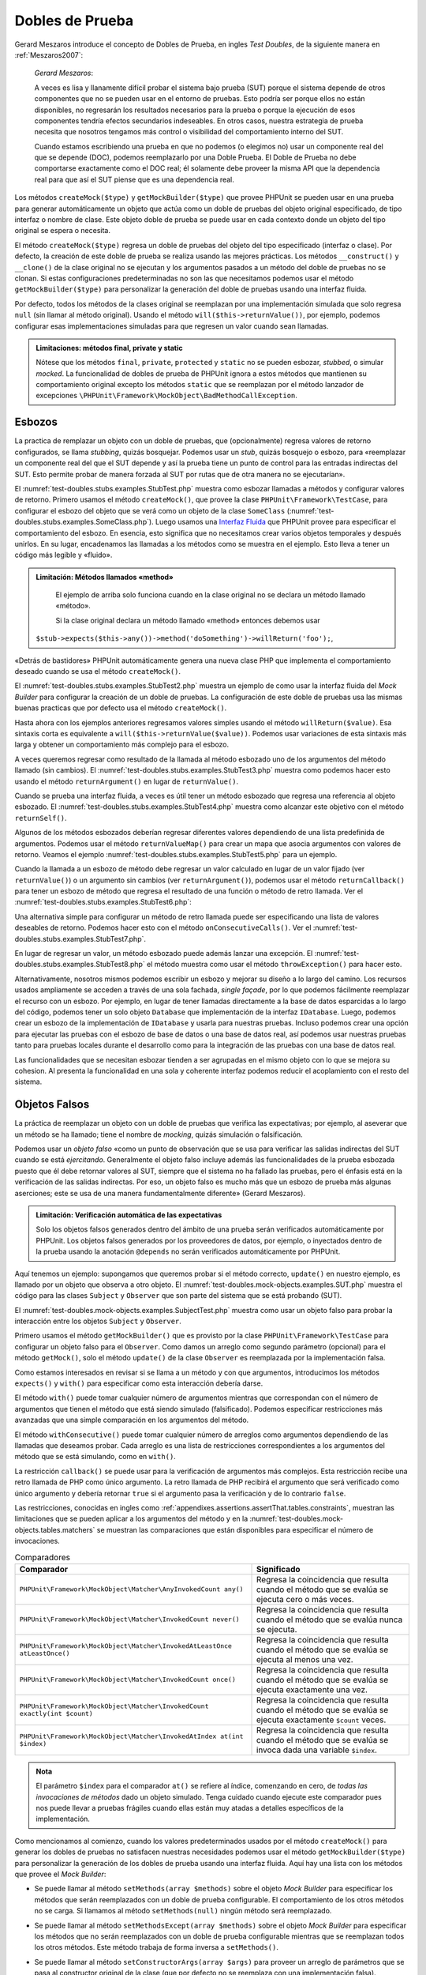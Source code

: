 

.. _test-doubles:

================
Dobles de Prueba
================

Gerard Meszaros introduce el concepto de Dobles de Prueba, en ingles *Test Doubles*,
de la siguiente manera en :ref:`Meszaros2007`:

    *Gerard Meszaros*:

    A veces es lisa y llanamente difícil probar el sistema bajo prueba (SUT)
    porque el sistema depende de otros componentes que no se pueden usar en el
    entorno de pruebas. Esto podría ser porque ellos no están disponibles,
    no regresarán los resultados necesarios para la prueba o porque la ejecución
    de esos componentes tendría efectos secundarios indeseables. En otros casos,
    nuestra estrategia de prueba necesita que nosotros tengamos más control
    o visibilidad del comportamiento interno del SUT.

    Cuando estamos escribiendo una prueba en que no podemos (o elegimos no) usar
    un componente real del que se depende (DOC), podemos reemplazarlo por una
    Doble Prueba.
    El Doble de Prueba no debe comportarse exactamente como el DOC real; él
    solamente debe proveer la misma API que la dependencia real para que así
    el SUT piense que es una dependencia real.

Los métodos ``createMock($type)`` y ``getMockBuilder($type)`` que provee PHPUnit
se pueden usar en una prueba para generar automáticamente un objeto que actúa
como un doble de pruebas del objeto original especificado, de tipo interfaz o
nombre de clase. Este objeto doble de prueba se puede usar en cada contexto donde
un objeto del tipo original se espera o necesita.

El método ``createMock($type)`` regresa un doble de pruebas del objeto del
tipo especificado (interfaz o clase). Por defecto, la creación de este doble de
prueba se realiza usando las mejores prácticas. Los métodos ``__construct()``
y ``__clone()`` de la clase original no se ejecutan y los argumentos pasados
a un método del doble de pruebas no se clonan. Si estas configuraciones
predeterminadas no son las que necesitamos podemos usar el método
``getMockBuilder($type)`` para personalizar la generación del doble de
pruebas usando una interfaz fluida.

Por defecto, todos los métodos de la clases original se reemplazan por una
implementación simulada que solo regresa ``null`` (sin llamar al método original).
Usando el método ``will($this->returnValue())``, por ejemplo, podemos configurar
esas implementaciones simuladas para que regresen un valor cuando sean llamadas.

.. admonition:: Limitaciones: métodos final, private y static

   Nótese que los métodos ``final``, ``private``, ``protected`` y ``static``
   no se pueden esbozar, *stubbed*, o simular *mocked*.
   La funcionalidad de dobles de prueba de PHPUnit ignora a estos métodos
   que mantienen su comportamiento original excepto los métodos ``static``
   que se reemplazan por el método lanzador de excepciones
   ``\PHPUnit\Framework\MockObject\BadMethodCallException``.

.. _test-doubles.stubs:

Esbozos
#######

La practica de remplazar un objeto con un doble de pruebas, que (opcionalmente)
regresa valores de retorno configurados, se llama *stubbing*, quizás bosquejar.
Podemos usar un *stub*, quizás bosquejo o esbozo, para «reemplazar un componente
real del que el SUT depende y así la prueba tiene un punto de control para las
entradas indirectas del SUT. Esto permite probar de manera forzada al SUT por
rutas que de otra manera no se ejecutarían».

El :numref:`test-doubles.stubs.examples.StubTest.php` muestra como esbozar
llamadas a métodos y configurar valores de retorno. Primero usamos el
método ``createMock()``, que provee la clase ``PHPUnit\Framework\TestCase``,
para configurar el esbozo del objeto que se verá como un objeto de la clase
``SomeClass`` (:numref:`test-doubles.stubs.examples.SomeClass.php`). Luego
usamos una `Interfaz Fluida <http://martinfowler.com/bliki/FluentInterface.html>`_
que PHPUnit provee para especificar el comportamiento del esbozo. En esencia,
esto significa que no necesitamos crear varios objetos temporales y después
unirlos. En su lugar, encadenamos las llamadas a los métodos como se muestra
en el ejemplo. Esto lleva a tener un código más legible y «fluido».

.. code-block:: php
    :caption: La clase que queremos esbozar
    :name: test-doubles.stubs.examples.SomeClass.php

    <?php
    use PHPUnit\Framework\TestCase;

    class SomeClass
    {
        public function doSomething()
        {
            // Do something.
        }
    }
    ?>

.. code-block:: php
    :caption: Esbozo de una llamada a un método que regresa un valor asignado
    :name: test-doubles.stubs.examples.StubTest.php

    <?php
    use PHPUnit\Framework\TestCase;

    class StubTest extends TestCase
    {
        public function testStub()
        {
            // Create a stub for the SomeClass class.
            $stub = $this->createMock(SomeClass::class);

            // Configure the stub.
            $stub->method('doSomething')
                 ->willReturn('foo');

            // Calling $stub->doSomething() will now return
            // 'foo'.
            $this->assertSame('foo', $stub->doSomething());
        }
    }
    ?>

.. admonition:: Limitación: Métodos llamados «method»

   El ejemplo de arriba solo funciona cuando en la clase original no se
   declara un método llamado «método».

   Si la clase original declara un método llamado «method» entonces debemos usar
  ``$stub->expects($this->any())->method('doSomething')->willReturn('foo');``,

«Detrás de bastidores» PHPUnit automáticamente genera una nueva clase PHP que
implementa el comportamiento deseado cuando se usa el método ``createMock()``.

El :numref:`test-doubles.stubs.examples.StubTest2.php` muestra un ejemplo
de como usar la interfaz fluida del *Mock Builder* para configurar la creación
de un doble de pruebas. La configuración de este doble de pruebas usa las
mismas buenas practicas que por defecto usa el método ``createMock()``.

.. code-block:: php
    :caption: La *Mock Builder API* se puede usar para configurar la generación del doble de pruebas de clase
    :name: test-doubles.stubs.examples.StubTest2.php

    <?php
    use PHPUnit\Framework\TestCase;

    class StubTest extends TestCase
    {
        public function testStub()
        {
            // Create a stub for the SomeClass class.
            $stub = $this->getMockBuilder(SomeClass::class)
                         ->disableOriginalConstructor()
                         ->disableOriginalClone()
                         ->disableArgumentCloning()
                         ->disallowMockingUnknownTypes()
                         ->getMock();

            // Configure the stub.
            $stub->method('doSomething')
                 ->willReturn('foo');

            // Calling $stub->doSomething() will now return
            // 'foo'.
            $this->assertSame('foo', $stub->doSomething());
        }
    }
    ?>

Hasta ahora con los ejemplos anteriores regresamos valores simples usando el
método ``willReturn($value)``. Esa sintaxis corta es equivalente a
``will($this->returnValue($value))``. Podemos usar variaciones de esta sintaxis
más larga y obtener un comportamiento más complejo para el esbozo.

A veces queremos regresar como resultado de la llamada al método esbozado uno
de los argumentos del método llamado (sin cambios).
El :numref:`test-doubles.stubs.examples.StubTest3.php` muestra como podemos
hacer esto usando el método ``returnArgument()`` en lugar de ``returnValue()``.

.. code-block:: php
    :caption: Llamada a un método esbozado que regresa uno de sus argumentos
    :name: test-doubles.stubs.examples.StubTest3.php

    <?php
    use PHPUnit\Framework\TestCase;

    class StubTest extends TestCase
    {
        public function testReturnArgumentStub()
        {
            // Create a stub for the SomeClass class.
            $stub = $this->createMock(SomeClass::class);

            // Configure the stub.
            $stub->method('doSomething')
                 ->will($this->returnArgument(0));

            // $stub->doSomething('foo') returns 'foo'
            $this->assertSame('foo', $stub->doSomething('foo'));

            // $stub->doSomething('bar') returns 'bar'
            $this->assertSame('bar', $stub->doSomething('bar'));
        }
    }
    ?>

Cuando se prueba una interfaz fluida, a veces es útil tener un método esbozado
que regresa una referencia al objeto esbozado. El
:numref:`test-doubles.stubs.examples.StubTest4.php` muestra como alcanzar este
objetivo con el método ``returnSelf()``.

.. code-block:: php
    :caption: Esbozar la llamada a un método que regresa un referencia al objeto esbozado
    :name: test-doubles.stubs.examples.StubTest4.php

    <?php
    use PHPUnit\Framework\TestCase;

    class StubTest extends TestCase
    {
        public function testReturnSelf()
        {
            // Create a stub for the SomeClass class.
            $stub = $this->createMock(SomeClass::class);

            // Configure the stub.
            $stub->method('doSomething')
                 ->will($this->returnSelf());

            // $stub->doSomething() returns $stub
            $this->assertSame($stub, $stub->doSomething());
        }
    }
    ?>

Algunos de los métodos esbozados deberían regresar diferentes valores
dependiendo de una lista predefinida de argumentos. Podemos usar el método
``returnValueMap()`` para crear un mapa que asocia argumentos con valores
de retorno. Veamos el ejemplo :numref:`test-doubles.stubs.examples.StubTest5.php`
para un ejemplo.

.. code-block:: php
    :caption: Esbozar la llamada a un método para regresar un valor desde un mapa
    :name: test-doubles.stubs.examples.StubTest5.php

    <?php
    use PHPUnit\Framework\TestCase;

    class StubTest extends TestCase
    {
        public function testReturnValueMapStub()
        {
            // Create a stub for the SomeClass class.
            $stub = $this->createMock(SomeClass::class);

            // Create a map of arguments to return values.
            $map = [
                ['a', 'b', 'c', 'd'],
                ['e', 'f', 'g', 'h']
            ];

            // Configure the stub.
            $stub->method('doSomething')
                 ->will($this->returnValueMap($map));

            // $stub->doSomething() returns different values depending on
            // the provided arguments.
            $this->assertSame('d', $stub->doSomething('a', 'b', 'c'));
            $this->assertSame('h', $stub->doSomething('e', 'f', 'g'));
        }
    }
    ?>

Cuando la llamada a un esbozo de método debe regresar un valor calculado en lugar
de un valor fijado (ver ``returnValue()``) o un argumento sin cambios
(ver ``returnArgument()``), podemos usar el método ``returnCallback()``
para tener un esbozo de método que regresa el resultado de una función o método
de retro llamada. Ver el :numref:`test-doubles.stubs.examples.StubTest6.php`:

.. code-block:: php
    :caption: Esbozar la llamada a un método que regresar un valor desde una retro llamada
    :name: test-doubles.stubs.examples.StubTest6.php

    <?php
    use PHPUnit\Framework\TestCase;

    class StubTest extends TestCase
    {
        public function testReturnCallbackStub()
        {
            // Create a stub for the SomeClass class.
            $stub = $this->createMock(SomeClass::class);

            // Configure the stub.
            $stub->method('doSomething')
                 ->will($this->returnCallback('str_rot13'));

            // $stub->doSomething($argument) returns str_rot13($argument)
            $this->assertSame('fbzrguvat', $stub->doSomething('something'));
        }
    }
    ?>

Una alternativa simple para configurar un método de retro llamada puede ser
especificando una lista de valores deseables de retorno. Podemos hacer esto
con el método ``onConsecutiveCalls()``.
Ver el :numref:`test-doubles.stubs.examples.StubTest7.php`.

.. code-block:: php
    :caption: Esbozar la llamada a un método que regresar una lista de valores en el orden especificado
    :name: test-doubles.stubs.examples.StubTest7.php

    <?php
    use PHPUnit\Framework\TestCase;

    class StubTest extends TestCase
    {
        public function testOnConsecutiveCallsStub()
        {
            // Create a stub for the SomeClass class.
            $stub = $this->createMock(SomeClass::class);

            // Configure the stub.
            $stub->method('doSomething')
                 ->will($this->onConsecutiveCalls(2, 3, 5, 7));

            // $stub->doSomething() returns a different value each time
            $this->assertSame(2, $stub->doSomething());
            $this->assertSame(3, $stub->doSomething());
            $this->assertSame(5, $stub->doSomething());
        }
    }
    ?>

En lugar de regresar un valor, un método esbozado puede además lanzar una
excepción. El :numref:`test-doubles.stubs.examples.StubTest8.php` el método
muestra como usar el método ``throwException()`` para hacer esto.

.. code-block:: php
    :caption: Esbozar la llama a un método para lanzar un excepción
    :name: test-doubles.stubs.examples.StubTest8.php

    <?php
    use PHPUnit\Framework\TestCase;

    class StubTest extends TestCase
    {
        public function testThrowExceptionStub()
        {
            // Create a stub for the SomeClass class.
            $stub = $this->createMock(SomeClass::class);

            // Configure the stub.
            $stub->method('doSomething')
                 ->will($this->throwException(new Exception));

            // $stub->doSomething() throws Exception
            $stub->doSomething();
        }
    }
    ?>

Alternativamente, nosotros mismos podemos escribir un esbozo y mejorar su
diseño a lo largo del camino. Los recursos usados ampliamente se acceden a través
de una sola fachada, *single façade*, por lo que podemos fácilmente reemplazar
el recurso con un esbozo.
Por ejemplo, en lugar de tener llamadas directamente a la base de datos
esparcidas a lo largo del código, podemos tener un solo objeto ``Database``
que implementación de la interfaz ``IDatabase``. Luego, podemos crear un esbozo
de la implementación de ``IDatabase`` y usarla para nuestras pruebas.
Incluso podemos crear una opción para ejecutar las pruebas con el esbozo de
base de datos o una base de datos real, así podemos usar nuestras pruebas
tanto para pruebas locales durante el desarrollo como para la integración de
las pruebas con una base de datos real.

Las funcionalidades que se necesitan esbozar tienden a ser agrupadas en el
mismo objeto con lo que se mejora su cohesion. Al presenta la funcionalidad
en una sola y coherente interfaz podemos reducir el acoplamiento con el resto
del sistema.

.. _test-doubles.mock-objects:

Objetos Falsos
##############

La práctica de reemplazar un objeto con un doble de pruebas que verifica las
expectativas; por ejemplo, al aseverar que un método se ha llamado; tiene el
nombre de *mocking*, quizás simulación o falsificación.

Podemos usar un *objeto falso* «como un punto de observación que se usa para
verificar las salidas indirectas del SUT cuando se está *ejercitando*.
Generalmente el objeto falso incluye además las funcionalidades de la prueba
esbozada puesto que él debe retornar valores al SUT, siempre que
el sistema no ha fallado las pruebas, pero el énfasis está en la verificación
de las salidas indirectas. Por eso, un objeto falso es mucho más que un esbozo
de prueba más algunas aserciones; este se usa de una manera fundamentalmente
diferente» (Gerard Meszaros).

.. admonition:: Limitación: Verificación automática de las expectativas

   Solo los objetos falsos generados dentro del ámbito de una prueba serán
   verificados automáticamente por PHPUnit. Los objetos falsos generados por
   los proveedores de datos, por ejemplo, o inyectados dentro de la prueba
   usando la anotación ``@depends`` no serán verificados automáticamente por
   PHPUnit.

Aquí tenemos un ejemplo: supongamos que queremos probar si el método correcto,
``update()`` en nuestro ejemplo, es llamado por un objeto que observa a otro
objeto. El :numref:`test-doubles.mock-objects.examples.SUT.php` muestra el
código para las clases ``Subject`` y ``Observer`` que son parte del sistema
que se está probando (SUT).

.. code-block:: php
    :caption: Las clases *Subject* y *Observer* que son parte del sistema sometido a prueba (SUT)
    :name: test-doubles.mock-objects.examples.SUT.php

    <?php
    use PHPUnit\Framework\TestCase;

    class Subject
    {
        protected $observers = [];
        protected $name;

        public function __construct($name)
        {
            $this->name = $name;
        }

        public function getName()
        {
            return $this->name;
        }

        public function attach(Observer $observer)
        {
            $this->observers[] = $observer;
        }

        public function doSomething()
        {
            // Do something.
            // ...

            // Notify observers that we did something.
            $this->notify('something');
        }

        public function doSomethingBad()
        {
            foreach ($this->observers as $observer) {
                $observer->reportError(42, 'Something bad happened', $this);
            }
        }

        protected function notify($argument)
        {
            foreach ($this->observers as $observer) {
                $observer->update($argument);
            }
        }

        // Other methods.
    }

    class Observer
    {
        public function update($argument)
        {
            // Do something.
        }

        public function reportError($errorCode, $errorMessage, Subject $subject)
        {
            // Do something
        }

        // Other methods.
    }
    ?>

El :numref:`test-doubles.mock-objects.examples.SubjectTest.php` muestra como
usar un objeto falso para probar la interacción entre los objetos ``Subject``
y ``Observer``.

Primero usamos el método ``getMockBuilder()`` que es provisto por la clase
``PHPUnit\Framework\TestCase`` para configurar un objeto falso para el
``Observer``. Como damos un arreglo como segundo parámetro (opcional) para
el método ``getMock()``, solo el método ``update()`` de la clase ``Observer``
es reemplazada por la implementación falsa.

Como estamos interesados en revisar si se llama a un método y con que
argumentos, introducimos los métodos ``expects()`` y ``with()`` para especificar
como esta interacción debería darse.

.. code-block:: php
    :caption: Probar si un método es llamado y con que argumentos
    :name: test-doubles.mock-objects.examples.SubjectTest.php

    <?php
    use PHPUnit\Framework\TestCase;

    class SubjectTest extends TestCase
    {
        public function testObserversAreUpdated()
        {
            // Create a mock for the Observer class,
            // only mock the update() method.
            $observer = $this->getMockBuilder(Observer::class)
                             ->setMethods(['update'])
                             ->getMock();

            // Set up the expectation for the update() method
            // to be called only once and with the string 'something'
            // as its parameter.
            $observer->expects($this->once())
                     ->method('update')
                     ->with($this->equalTo('something'));

            // Create a Subject object and attach the mocked
            // Observer object to it.
            $subject = new Subject('My subject');
            $subject->attach($observer);

            // Call the doSomething() method on the $subject object
            // which we expect to call the mocked Observer object's
            // update() method with the string 'something'.
            $subject->doSomething();
        }
    }
    ?>

El método ``with()`` puede tomar cualquier número de argumentos mientras que
correspondan con el número de argumentos que tienen el método que está siendo
simulado (falsificado). Podemos especificar restricciones más avanzadas que una
simple comparación en los argumentos del método.

.. code-block:: php
    :caption: Probar que un método regresa con un número de argumentos restringidos de diferentes maneras
    :name: test-doubles.mock-objects.examples.SubjectTest2.php

    <?php
    use PHPUnit\Framework\TestCase;

    class SubjectTest extends TestCase
    {
        public function testErrorReported()
        {
            // Create a mock for the Observer class, mocking the
            // reportError() method
            $observer = $this->getMockBuilder(Observer::class)
                             ->setMethods(['reportError'])
                             ->getMock();

            $observer->expects($this->once())
                     ->method('reportError')
                     ->with(
                           $this->greaterThan(0),
                           $this->stringContains('Something'),
                           $this->anything()
                       );

            $subject = new Subject('My subject');
            $subject->attach($observer);

            // The doSomethingBad() method should report an error to the observer
            // via the reportError() method
            $subject->doSomethingBad();
        }
    }
    ?>

El método ``withConsecutive()`` puede tomar cualquier número de arreglos como
argumentos dependiendo de las llamadas que deseamos probar. Cada arreglo
es una lista de restricciones correspondientes a los argumentos del método
que se está simulando, como en ``with()``.

.. code-block:: php
    :caption: Prueba que un método fue llamado dos veces con argumentos específicos.
    :name: test-doubles.mock-objects.examples.with-consecutive.php

    <?php
    use PHPUnit\Framework\TestCase;

    class FooTest extends TestCase
    {
        public function testFunctionCalledTwoTimesWithSpecificArguments()
        {
            $mock = $this->getMockBuilder(stdClass::class)
                         ->setMethods(['set'])
                         ->getMock();

            $mock->expects($this->exactly(2))
                 ->method('set')
                 ->withConsecutive(
                     [$this->equalTo('foo'), $this->greaterThan(0)],
                     [$this->equalTo('bar'), $this->greaterThan(0)]
                 );

            $mock->set('foo', 21);
            $mock->set('bar', 48);
        }
    }
    ?>

La restricción ``callback()`` se puede usar para la verificación de argumentos
más complejos. Esta restricción recibe una retro llamada de PHP como único
argumento. La retro llamada de PHP recibirá el argumento que será verificado
como único argumento y debería retornar ``true`` si el argumento pasa la
verificación y de lo contrario ``false``.

.. code-block:: php
    :caption: Verificación de argumentos más complejos
    :name: test-doubles.mock-objects.examples.SubjectTest3.php

    <?php
    use PHPUnit\Framework\TestCase;

    class SubjectTest extends TestCase
    {
        public function testErrorReported()
        {
            // Create a mock for the Observer class, mocking the
            // reportError() method
            $observer = $this->getMockBuilder(Observer::class)
                             ->setMethods(['reportError'])
                             ->getMock();

            $observer->expects($this->once())
                     ->method('reportError')
                     ->with($this->greaterThan(0),
                            $this->stringContains('Something'),
                            $this->callback(function($subject){
                              return is_callable([$subject, 'getName']) &&
                                     $subject->getName() == 'My subject';
                            }));

            $subject = new Subject('My subject');
            $subject->attach($observer);

            // The doSomethingBad() method should report an error to the observer
            // via the reportError() method
            $subject->doSomethingBad();
        }
    }
    ?>

.. code-block:: php
    :caption: Prueba que el método fue llamado una vez y con un objeto idéntico al que fue llamado
    :name: test-doubles.mock-objects.examples.clone-object-parameters-usecase.php

    <?php
    use PHPUnit\Framework\TestCase;

    class FooTest extends TestCase
    {
        public function testIdenticalObjectPassed()
        {
            $expectedObject = new stdClass;

            $mock = $this->getMockBuilder(stdClass::class)
                         ->setMethods(['foo'])
                         ->getMock();

            $mock->expects($this->once())
                 ->method('foo')
                 ->with($this->identicalTo($expectedObject));

            $mock->foo($expectedObject);
        }
    }
    ?>

.. code-block:: php
    :caption: Crear un objeto falso con la clonación de parámetros habilitada
    :name: test-doubles.mock-objects.examples.enable-clone-object-parameters.php

    <?php
    use PHPUnit\Framework\TestCase;

    class FooTest extends TestCase
    {
        public function testIdenticalObjectPassed()
        {
            $cloneArguments = true;

            $mock = $this->getMockBuilder(stdClass::class)
                         ->enableArgumentCloning()
                         ->getMock();

            // now your mock clones parameters so the identicalTo constraint
            // will fail.
        }
    }
    ?>

Las restricciones, conocidas en ingles como
:ref:`appendixes.assertions.assertThat.tables.constraints`, muestran las
limitaciones que se pueden aplicar a los argumentos del método y en la
:numref:`test-doubles.mock-objects.tables.matchers` se muestran las comparaciones
que están disponibles para especificar el número de invocaciones.

.. rst-class:: table
.. list-table:: Comparadores
    :name: test-doubles.mock-objects.tables.matchers
    :header-rows: 1

    * - Comparador
      - Significado
    * - ``PHPUnit\Framework\MockObject\Matcher\AnyInvokedCount any()``
      - Regresa la coincidencia que resulta cuando el método que se evalúa se
        ejecuta cero o más veces.
    * - ``PHPUnit\Framework\MockObject\Matcher\InvokedCount never()``
      - Regresa la coincidencia que resulta cuando el método que se evalúa
        nunca se ejecuta.
    * - ``PHPUnit\Framework\MockObject\Matcher\InvokedAtLeastOnce atLeastOnce()``
      - Regresa la coincidencia que resulta cuando el método que se evalúa se
        ejecuta al menos una vez.
    * - ``PHPUnit\Framework\MockObject\Matcher\InvokedCount once()``
      - Regresa la coincidencia que resulta cuando el método que se evalúa se
        ejecuta exactamente una vez.
    * - ``PHPUnit\Framework\MockObject\Matcher\InvokedCount exactly(int $count)``
      - Regresa la coincidencia que resulta cuando el método que se evalúa se
        ejecuta exactamente ``$count`` veces.
    * - ``PHPUnit\Framework\MockObject\Matcher\InvokedAtIndex at(int $index)``
      - Regresa la coincidencia que resulta cuando el método que se evalúa se
        invoca dada una variable ``$index``.

.. admonition:: Nota

   El parámetro ``$index`` para el comparador ``at()`` se refiere al índice,
   comenzando en cero, de *todas las invocaciones de métodos* dado un objeto
   simulado. Tenga cuidado cuando ejecute este comparador pues nos puede
   llevar a pruebas frágiles cuando ellas están muy atadas a detalles específicos
   de la implementación.

Como mencionamos al comienzo, cuando los valores predeterminados usados por el
método ``createMock()`` para generar los dobles de pruebas no satisfacen
nuestras necesidades podemos usar el método ``getMockBuilder($type)``
para personalizar la generación de los dobles de prueba usando
una interfaz fluida. Aquí hay una lista con los métodos que provee el
*Mock Builder*:

-

  Se puede llamar al método ``setMethods(array $methods)`` sobre el objeto
  *Mock Builder* para especificar los métodos que serán reemplazados con
  un doble de prueba configurable. El comportamiento de los otros métodos no
  se carga. Si llamamos al método ``setMethods(null)`` ningún método será
  reemplazado.

-

  Se puede llamar al método ``setMethodsExcept(array $methods)`` sobre el
  objeto *Mock Builder* para especificar los métodos que no serán reemplazados
  con un doble de prueba configurable mientras que se reemplazan todos los
  otros métodos. Este método trabaja de forma inversa a ``setMethods()``.

-

  Se puede llamar al método ``setConstructorArgs(array $args)`` para proveer
  un arreglo de parámetros que se pasa al constructor original de la clase
  (que por defecto no se reemplaza con una implementación falsa).

-

  Se puede llamar al método ``setMockClassName($name)`` para especificar un
  nombre de clase para la clase de dobles de prueba generada.

  ``setMockClassName($name)`` can be used to specify a class name for the generated test double class.

-

  Se puede usar el método ``disableOriginalConstructor()`` para inhabilitar
  la llamada al constructor de la clase original.

-

  El método ``disableOriginalClone()`` se puede usar para inhabilitar la llamada
  al constructor clone de la clase original.

-

  El método ``disableAutoload()`` se puede usar para inhabilitar el
  ``__autoload()`` durante la generación de la clase para el doble de pruebas.

.. _test-doubles.prophecy:

Profecía
########

`Prophecy <https://github.com/phpspec/prophecy>`_ es un «extremadamente dogmático
pero muy poderoso y flexible framework de simulación de objetos PHP. Aunque
inicialmente fue creado para satisfacer las necesidades de phpspec2 es lo
suficientemente flexible para usarse dentro de cualquier framework de pruebas
con un mínimo esfuerzo».

PHPUnit tiene soporte incluido para usar *Prophecy* y crear dobles de prueba.
El :numref:`test-doubles.prophecy.examples.SubjectTest.php` muestra como
la misma prueba del ejemplo
:numref:`test-doubles.mock-objects.examples.SubjectTest.php` se puede expresar
usando la filosofía de *Prophecy* de profecías y revelaciones:

.. code-block:: php
    :caption: Probar que un método es llamado una vez y con un argumento específico
    :name: test-doubles.prophecy.examples.SubjectTest.php

    <?php
    use PHPUnit\Framework\TestCase;

    class SubjectTest extends TestCase
    {
        public function testObserversAreUpdated()
        {
            $subject = new Subject('My subject');

            // Create a prophecy for the Observer class.
            $observer = $this->prophesize(Observer::class);

            // Set up the expectation for the update() method
            // to be called only once and with the string 'something'
            // as its parameter.
            $observer->update('something')->shouldBeCalled();

            // Reveal the prophecy and attach the mock object
            // to the Subject.
            $subject->attach($observer->reveal());

            // Call the doSomething() method on the $subject object
            // which we expect to call the mocked Observer object's
            // update() method with the string 'something'.
            $subject->doSomething();
        }
    }
    ?>

Es necesario revisar la `documentación <https://github.com/phpspec/prophecy#how-to-use-it>`_
de *Prophecy* para mayores detalles de como crear, configurar y usar esbozos,
espías y simulaciones con este framework alternativo para dobles de pruebas.

.. _test-doubles.mocking-traits-and-abstract-classes:

Simular *Traits* y Clases Abstractas
####################################

El método ``getMockForTrait()`` regresa un objeto falso que usa un *trait*
específico. Todos los métodos abstractos del *trait* dado se simulan. Esto
permite probar métodos concretos de un *trait*.

.. code-block:: php
    :caption: Probar los métodos concretos de un *trait*
    :name: test-doubles.mock-objects.examples.TraitClassTest.php

    <?php
    use PHPUnit\Framework\TestCase;

    trait AbstractTrait
    {
        public function concreteMethod()
        {
            return $this->abstractMethod();
        }

        public abstract function abstractMethod();
    }

    class TraitClassTest extends TestCase
    {
        public function testConcreteMethod()
        {
            $mock = $this->getMockForTrait(AbstractTrait::class);

            $mock->expects($this->any())
                 ->method('abstractMethod')
                 ->will($this->returnValue(true));

            $this->assertTrue($mock->concreteMethod());
        }
    }
    ?>

El método ``getMockForAbstractClass()`` regresa un objeto simulado para una
clase abstracta. Todos los métodos de una clase abstracta se simulan.
Esto permite probar los métodos concretos de una clase abstracta.

.. code-block:: php
    :caption: Probar los métodos concretos de una clase abstracta
    :name: test-doubles.mock-objects.examples.AbstractClassTest.php

    <?php
    use PHPUnit\Framework\TestCase;

    abstract class AbstractClass
    {
        public function concreteMethod()
        {
            return $this->abstractMethod();
        }

        public abstract function abstractMethod();
    }

    class AbstractClassTest extends TestCase
    {
        public function testConcreteMethod()
        {
            $stub = $this->getMockForAbstractClass(AbstractClass::class);

            $stub->expects($this->any())
                 ->method('abstractMethod')
                 ->will($this->returnValue(true));

            $this->assertTrue($stub->concreteMethod());
        }
    }
    ?>

.. _test-doubles.stubbing-and-mocking-web-services:

Esbozar y Simular Servicios Web
###############################

Cuando nuestra aplicación interactúa con servicios web quisiéramos probarlos
sin interactuar realmente con el servicio web. Para hacer el esbozo o
la simulación de un servicio web, se puede usar el método ``getMockFromWsdl()``
exactamente como ``getMock()`` (ver arriba). La única diferencia es que
``getMockFromWsdl()`` regresa un esbozo o simulación basado en una descripción
de servicio web WSDL y ``getMock()`` regresa un esbozo o simulación basado
en una clase o interfaz PHP.

El :numref:`test-doubles.stubbing-and-mocking-web-services.examples.GoogleTest.php`
muestra como ``getMockFromWsdl()`` se puede usar para esbozar, por ejemplo,
el servicio web descrito en :file:`GoogleSearch.wsdl`.

.. code-block:: php
    :caption: Esbozar un servicio web
    :name: test-doubles.stubbing-and-mocking-web-services.examples.GoogleTest.php

    <?php
    use PHPUnit\Framework\TestCase;

    class GoogleTest extends TestCase
    {
        public function testSearch()
        {
            $googleSearch = $this->getMockFromWsdl(
              'GoogleSearch.wsdl', 'GoogleSearch'
            );

            $directoryCategory = new stdClass;
            $directoryCategory->fullViewableName = '';
            $directoryCategory->specialEncoding = '';

            $element = new stdClass;
            $element->summary = '';
            $element->URL = 'https://phpunit.de/';
            $element->snippet = '...';
            $element->title = '<b>PHPUnit</b>';
            $element->cachedSize = '11k';
            $element->relatedInformationPresent = true;
            $element->hostName = 'phpunit.de';
            $element->directoryCategory = $directoryCategory;
            $element->directoryTitle = '';

            $result = new stdClass;
            $result->documentFiltering = false;
            $result->searchComments = '';
            $result->estimatedTotalResultsCount = 3.9000;
            $result->estimateIsExact = false;
            $result->resultElements = [$element];
            $result->searchQuery = 'PHPUnit';
            $result->startIndex = 1;
            $result->endIndex = 1;
            $result->searchTips = '';
            $result->directoryCategories = [];
            $result->searchTime = 0.248822;

            $googleSearch->expects($this->any())
                         ->method('doGoogleSearch')
                         ->will($this->returnValue($result));

            /**
             * $googleSearch->doGoogleSearch() will now return a stubbed result and
             * the web service's doGoogleSearch() method will not be invoked.
             */
            $this->assertEquals(
              $result,
              $googleSearch->doGoogleSearch(
                '00000000000000000000000000000000',
                'PHPUnit',
                0,
                1,
                false,
                '',
                false,
                '',
                '',
                ''
              )
            );
        }
    }
    ?>

.. _test-doubles.mocking-the-filesystem:

Simular el Sistema de Archivos
##############################

`vfsStream <https://github.com/mikey179/vfsStream>`_
es un `envoltorio para flujos <http://www.php.net/streams>`_, *stream wrapper*,
para un `sistema de archivos virtual <http://en.wikipedia.org/wiki/Virtual_file_system>`_
que puede ser útil en pruebas unitarias para simular un sistema de archivos
real.

Si usamos `Composer <https://getcomposer.org/>`_ como administración de
dependencias en nuestro proyecto, simplemente agregamos el paquete
``mikey179/vfsStream`` como dependencia en nuestro archivo ``composer.json``
del proyecto. Abajo hay un ejemplo de un archivo ``composer.json`` simplificado
que define las dependencias: PHPUnit 4.6 y vfsStream, en *tiempo de desarrollo*.

.. code-block:: php

    {
        "require-dev": {
            "phpunit/phpunit": "~4.6",
            "mikey179/vfsStream": "~1"
        }
    }

El :numref:`test-doubles.mocking-the-filesystem.examples.Example.php`
muestra una clase que interactúa con el sistema de archivos.

.. code-block:: php
    :caption: Una clase que interactúa con el sistema de archivos
    :name: test-doubles.mocking-the-filesystem.examples.Example.php

    <?php
    use PHPUnit\Framework\TestCase;

    class Example
    {
        protected $id;
        protected $directory;

        public function __construct($id)
        {
            $this->id = $id;
        }

        public function setDirectory($directory)
        {
            $this->directory = $directory . DIRECTORY_SEPARATOR . $this->id;

            if (!file_exists($this->directory)) {
                mkdir($this->directory, 0700, true);
            }
        }
    }?>

Sin un sistema de archivos virtual como vfsStream no podemos probar el método
``setDirectory()`` aislado de influencias externas
(ver :numref:`test-doubles.mocking-the-filesystem.examples.ExampleTest.php`).

.. code-block:: php
    :caption: Probar una clase que interactúa con el sistema de archivos
    :name: test-doubles.mocking-the-filesystem.examples.ExampleTest.php

    <?php
    use PHPUnit\Framework\TestCase;

    class ExampleTest extends TestCase
    {
        protected function setUp()
        {
            if (file_exists(dirname(__FILE__) . '/id')) {
                rmdir(dirname(__FILE__) . '/id');
            }
        }

        public function testDirectoryIsCreated()
        {
            $example = new Example('id');
            $this->assertFalse(file_exists(dirname(__FILE__) . '/id'));

            $example->setDirectory(dirname(__FILE__));
            $this->assertTrue(file_exists(dirname(__FILE__) . '/id'));
        }

        protected function tearDown()
        {
            if (file_exists(dirname(__FILE__) . '/id')) {
                rmdir(dirname(__FILE__) . '/id');
            }
        }
    }
    ?>

La estrategia de arriba tiene varias desventajas:

-

  Como con cualquier recurso externo, podría haber problemas de intermitencia
  con el sistema de archivos. Esto hace fragiles a las pruebas que
  interactuaran con el sistema de archivos.

-

  En los métodos ``setUp()`` y ``tearDown()`` debemos asegurarnos que la carpeta
  no existe ni antes ni después de la prueba.

-

  Cuando la ejecución de la prueba termina antes de que el método ``tearDown()``
  es invocado la carpeta permanecerá en el sistema de archivos.

El :numref:`test-doubles.mocking-the-filesystem.examples.ExampleTest2.php`
muestra como vfsStream se puede usar para simular el sistema de archivos en
una prueba para una clase que interactúa con el sistema de archivos.

.. code-block:: php
    :caption: Simular el sistema de archivos para una prueba que interactúa con el sistema de archivos
    :name: test-doubles.mocking-the-filesystem.examples.ExampleTest2.php

    <?php
    use PHPUnit\Framework\TestCase;

    class ExampleTest extends TestCase
    {
        public function setUp()
        {
            vfsStreamWrapper::register();
            vfsStreamWrapper::setRoot(new vfsStreamDirectory('exampleDir'));
        }

        public function testDirectoryIsCreated()
        {
            $example = new Example('id');
            $this->assertFalse(vfsStreamWrapper::getRoot()->hasChild('id'));

            $example->setDirectory(vfsStream::url('exampleDir'));
            $this->assertTrue(vfsStreamWrapper::getRoot()->hasChild('id'));
        }
    }
    ?>

Esto tiene algunas ventajas:

-

  La prueba misma es más concisa.

-

  vfsStream otorga al desarrollador control total sobre la configuración del
  sistema de archivos para el código que se prueba.

-

  Como las operaciones sobre el sistema de archivos no se ejecutan sobre un
  sistema de archivos real, las operaciones de limpieza que se colocan en el
  método ``tearDown()`` no son necesarias.
